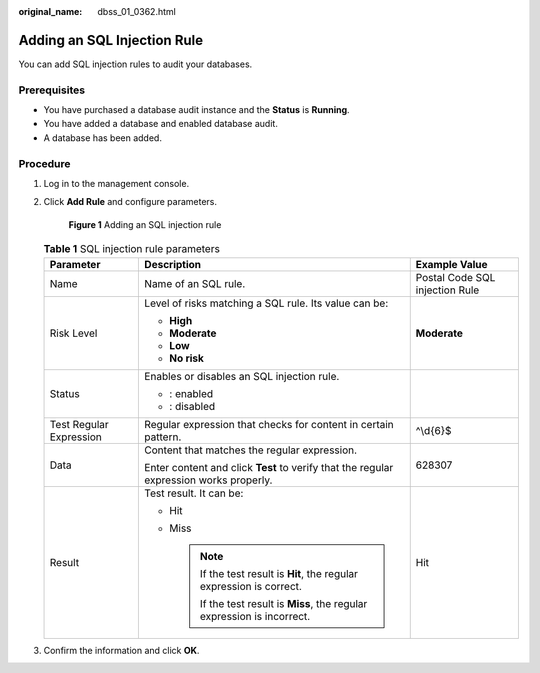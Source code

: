 :original_name: dbss_01_0362.html

.. _dbss_01_0362:

Adding an SQL Injection Rule
============================

You can add SQL injection rules to audit your databases.

Prerequisites
-------------

-  You have purchased a database audit instance and the **Status** is **Running**.
-  You have added a database and enabled database audit.
-  A database has been added.

Procedure
---------

#. Log in to the management console.

#. Click **Add Rule** and configure parameters.


   .. figure:: /_static/images/en-us_image_0000001622135884.png
      :alt: **Figure 1** Adding an SQL injection rule

      **Figure 1** Adding an SQL injection rule

   .. table:: **Table 1** SQL injection rule parameters

      +-------------------------+----------------------------------------------------------------------------------------+--------------------------------+
      | Parameter               | Description                                                                            | Example Value                  |
      +=========================+========================================================================================+================================+
      | Name                    | Name of an SQL rule.                                                                   | Postal Code SQL injection Rule |
      +-------------------------+----------------------------------------------------------------------------------------+--------------------------------+
      | Risk Level              | Level of risks matching a SQL rule. Its value can be:                                  | **Moderate**                   |
      |                         |                                                                                        |                                |
      |                         | -  **High**                                                                            |                                |
      |                         | -  **Moderate**                                                                        |                                |
      |                         | -  **Low**                                                                             |                                |
      |                         | -  **No risk**                                                                         |                                |
      +-------------------------+----------------------------------------------------------------------------------------+--------------------------------+
      | Status                  | Enables or disables an SQL injection rule.                                             | |image3|                       |
      |                         |                                                                                        |                                |
      |                         | -  |image1|: enabled                                                                   |                                |
      |                         | -  |image2|: disabled                                                                  |                                |
      +-------------------------+----------------------------------------------------------------------------------------+--------------------------------+
      | Test Regular Expression | Regular expression that checks for content in certain pattern.                         | ^\\d{6}$                       |
      +-------------------------+----------------------------------------------------------------------------------------+--------------------------------+
      | Data                    | Content that matches the regular expression.                                           | 628307                         |
      |                         |                                                                                        |                                |
      |                         | Enter content and click **Test** to verify that the regular expression works properly. |                                |
      +-------------------------+----------------------------------------------------------------------------------------+--------------------------------+
      | Result                  | Test result. It can be:                                                                | Hit                            |
      |                         |                                                                                        |                                |
      |                         | -  Hit                                                                                 |                                |
      |                         | -  Miss                                                                                |                                |
      |                         |                                                                                        |                                |
      |                         |    .. note::                                                                           |                                |
      |                         |                                                                                        |                                |
      |                         |       If the test result is **Hit**, the regular expression is correct.                |                                |
      |                         |                                                                                        |                                |
      |                         |       If the test result is **Miss**, the regular expression is incorrect.             |                                |
      +-------------------------+----------------------------------------------------------------------------------------+--------------------------------+

#. Confirm the information and click **OK**.

.. |image1| image:: /_static/images/en-us_image_0000001671056613.png
.. |image2| image:: /_static/images/en-us_image_0000001671056725.png
.. |image3| image:: /_static/images/en-us_image_0000001622617012.png
